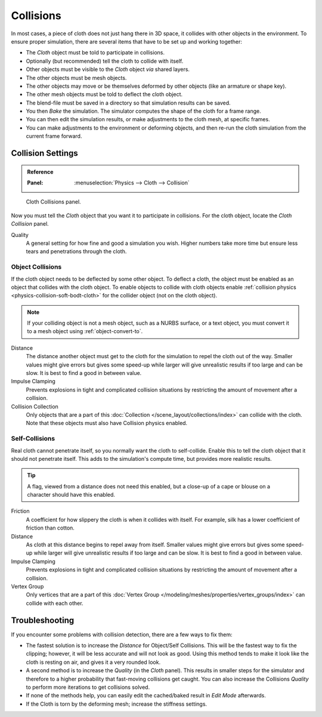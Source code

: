 .. _bpy.types.ClothCollisionSettings:

**********
Collisions
**********

In most cases, a piece of cloth does not just hang there in 3D space,
it collides with other objects in the environment. To ensure proper simulation,
there are several items that have to be set up and working together:

- The *Cloth* object must be told to participate in collisions.
- Optionally (but recommended) tell the cloth to collide with itself.
- Other objects must be visible to the *Cloth* object *via* shared layers.
- The other objects must be mesh objects.
- The other objects may move or be themselves deformed by other objects (like an armature or shape key).
- The other mesh objects must be told to deflect the cloth object.
- The blend-file must be saved in a directory so that simulation results can be saved.
- You then *Bake* the simulation. The simulator computes the shape of the cloth for a frame range.
- You can then edit the simulation results, or make adjustments to the cloth mesh, at specific frames.
- You can make adjustments to the environment or deforming objects,
  and then re-run the cloth simulation from the current frame forward.


Collision Settings
==================

.. admonition:: Reference
   :class: refbox

   :Panel:     :menuselection:`Physics --> Cloth --> Collision`

.. figure:: /images/physics_cloth_settings_collisions_panel.png

   Cloth Collisions panel.

Now you must tell the *Cloth* object that you want it to participate in collisions.
For the cloth object, locate the *Cloth Collision* panel.

Quality
   A general setting for how fine and good a simulation you wish.
   Higher numbers take more time but ensure less tears and penetrations through the cloth.


Object Collisions
-----------------

If the cloth object needs to be deflected by some other object. To deflect a cloth,
the object must be enabled as an object that collides with the cloth object.
To enable objects to collide with cloth objects enable
:ref:`collision physics <physics-collision-soft-bodt-cloth>`
for the collider object (not on the cloth object).

.. note::

   If your colliding object is not a mesh object, such as a NURBS surface, or a text object,
   you must convert it to a mesh object using :ref:`object-convert-to`.

Distance
   The distance another object must get to the cloth for
   the simulation to repel the cloth out of the way.
   Smaller values might give errors but gives some speed-up while
   larger will give unrealistic results if too large and can be slow.
   It is best to find a good in between value.
Impulse Clamping
   Prevents explosions in tight and complicated collision situations
   by restricting the amount of movement after a collision.
Collision Collection
   Only objects that are a part of this :doc:`Collection </scene_layout/collections/index>`
   can collide with the cloth. Note that these objects must also have Collision physics enabled.


Self-Collisions
---------------

Real cloth cannot penetrate itself, so you normally want the cloth to self-collide.
Enable this to tell the cloth object that it should not penetrate itself.
This adds to the simulation's compute time, but provides more realistic results.

.. tip::

   A flag, viewed from a distance does not need this enabled,
   but a close-up of a cape or blouse on a character should have this enabled.

Friction
   A coefficient for how slippery the cloth is when it collides with itself.
   For example, silk has a lower coefficient of friction than cotton.
Distance
   As cloth at this distance begins to repel away from itself.
   Smaller values might give errors but gives some speed-up while
   larger will give unrealistic results if too large and can be slow.
   It is best to find a good in between value.
Impulse Clamping
   Prevents explosions in tight and complicated collision situations
   by restricting the amount of movement after a collision.
Vertex Group
   Only vertices that are a part of this
   :doc:`Vertex Group </modeling/meshes/properties/vertex_groups/index>` can collide with each other.

.. seealso::

   Example blend-file:
   `Cloth self-collisions <https://wiki.blender.org/wiki/File:Cloth-regression-selfcollisions.blend>`__.


Troubleshooting
===============

If you encounter some problems with collision detection, there are a few ways to fix them:

- The fastest solution is to increase the *Distance* for Object/Self Collisions.
  This will be the fastest way to fix the clipping; however, it will be less accurate and will not look as good.
  Using this method tends to make it look like the cloth is resting on air, and gives it a very rounded look.
- A second method is to increase the *Quality* (in the *Cloth* panel).
  This results in smaller steps for the simulator and
  therefore to a higher probability that fast-moving collisions get caught.
  You can also increase the Collisions *Quality* to perform more iterations to get collisions solved.
- If none of the methods help, you can easily edit the cached/baked result in *Edit Mode* afterwards.
- If the Cloth is torn by the deforming mesh; increase the stiffness settings.
